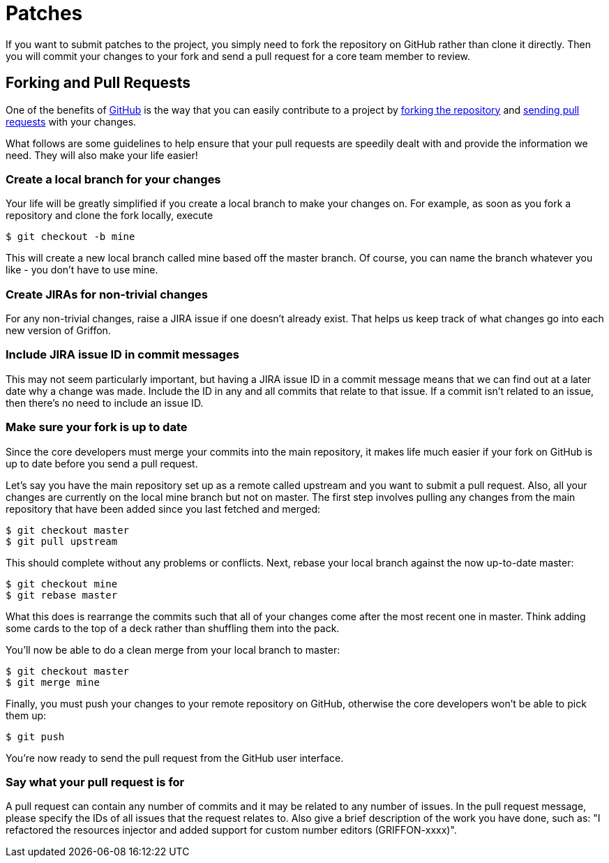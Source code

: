 
[[_contributing_patches]]
= Patches

If you want to submit patches to the project, you simply need to fork the repository
on GitHub rather than clone it directly. Then you will commit your changes to your
fork and send a pull request for a core team member to review.

== Forking and Pull Requests

One of the benefits of http://github.com[GitHub] is the way that you can easily
contribute to a project by http://help.github.com/fork-a-repo/[forking the repository]
and http://help.github.com/send-pull-requests/[sending pull requests] with your changes.

What follows are some guidelines to help ensure that your pull requests are speedily
dealt with and provide the information we need. They will also make your life easier!

[discrete]
=== Create a local branch for your changes

Your life will be greatly simplified if you create a local branch to make your changes
on. For example, as soon as you fork a repository and clone the fork locally, execute

[source]
[subs="verbatim,attributes"]
----
$ git checkout -b mine
----

This will create a new local branch called +mine+ based off the +master+ branch.
Of course, you can name the branch whatever you like - you don't have to use +mine+.

[discrete]
=== Create JIRAs for non-trivial changes

For any non-trivial changes, raise a JIRA issue if one doesn't already exist. That
helps us keep track of what changes go into each new version of Griffon.

[discrete]
=== Include JIRA issue ID in commit messages

This may not seem particularly important, but having a JIRA issue ID in a commit
message means that we can find out at a later date why a change was made. Include
the ID in any and all commits that relate to that issue. If a commit isn't related
to an issue, then there's no need to include an issue ID.

[discrete]
=== Make sure your fork is up to date

Since the core developers must merge your commits into the main repository, it makes
life much easier if your fork on GitHub is up to date before you send a pull request.

Let's say you have the main repository set up as a remote called +upstream+ and you
want to submit a pull request. Also, all your changes are currently on the local +mine+
branch but not on +master+. The first step involves pulling any changes from the main
repository that have been added since you last fetched and merged:

[source]
[subs="verbatim,attributes"]
----
$ git checkout master
$ git pull upstream
----

This should complete without any problems or conflicts. Next, rebase your local
branch against the now up-to-date master:

[source]
[subs="verbatim,attributes"]
----
$ git checkout mine
$ git rebase master
----

What this does is rearrange the commits such that all of your changes come after
the most recent one in master. Think adding some cards to the top of a deck rather
than shuffling them into the pack.

You'll now be able to do a clean merge from your local branch to master:

[source]
[subs="verbatim,attributes"]
----
$ git checkout master
$ git merge mine
----

Finally, you must push your changes to your remote repository on GitHub, otherwise
the core developers won't be able to pick them up:

[source]
[subs="verbatim,attributes"]
----
$ git push
----

You're now ready to send the pull request from the GitHub user interface.

[discrete]
=== Say what your pull request is for

A pull request can contain any number of commits and it may be related to any number
of issues. In the pull request message, please specify the IDs of all issues that
the request relates to. Also give a brief description of the work you have done,
such as: "I refactored the resources injector and added support for custom number editors (GRIFFON-xxxx)".
